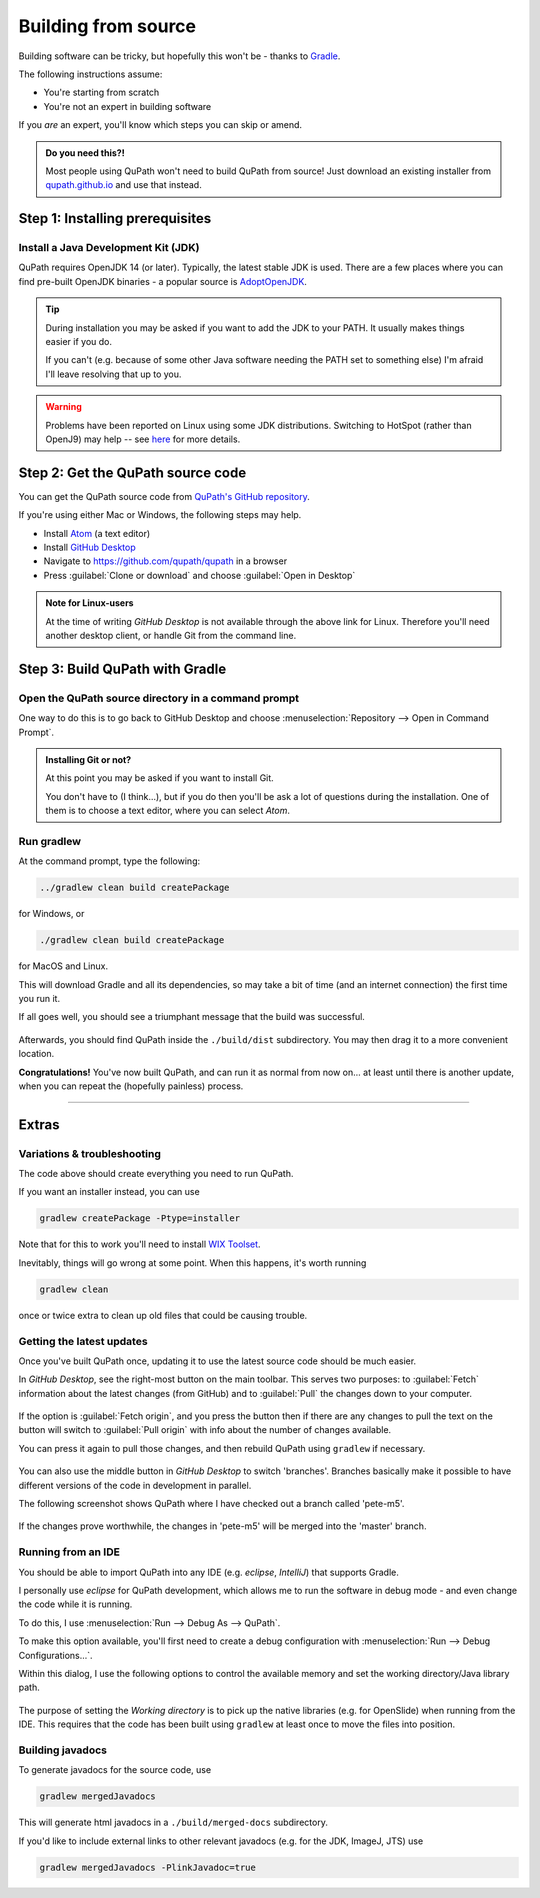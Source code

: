 ********************
Building from source
********************

Building software can be tricky, but hopefully this won't be - thanks to Gradle_.

.. _Gradle: http://gradle.org

The following instructions assume:

* You're starting from scratch
* You're not an expert in building software

If you *are* an expert, you'll know which steps you can skip or amend.

.. admonition:: Do you need this?!

  Most people using QuPath won't need to build QuPath from source!
  Just download an existing installer from `qupath.github.io <https://qupath.github.io>`__ and use that instead.


================================
Step 1: Installing prerequisites
================================

Install a Java Development Kit (JDK)
====================================

QuPath requires OpenJDK 14 (or later).
Typically, the latest stable JDK is used.
There are a few places where you can find pre-built OpenJDK binaries - a popular source is AdoptOpenJDK_.


.. _AdoptOpenJDK: https://adoptopenjdk.net/

.. tip::

  During installation you may be asked if you want to add the JDK to your PATH.
  It usually makes things easier if you do.

  If you can't (e.g. because of some other Java software needing the PATH set to something else) I'm afraid I'll leave resolving that up to you.
  
.. warning::
  
  Problems have been reported on Linux using some JDK distributions.
  Switching to HotSpot (rather than OpenJ9) may help -- see `here <https://github.com/qupath/qupath/issues/484>`_ for more details.


==================================
Step 2: Get the QuPath source code
==================================

You can get the QuPath source code from `QuPath's GitHub repository`_.

If you're using either Mac or Windows, the following steps may help.

* Install Atom_ (a text editor)
* Install `GitHub Desktop`_
* Navigate to `https://github.com/qupath/qupath <https://github.com/qupath/qupath>`__ in a browser
* Press :guilabel:`Clone or download` and choose :guilabel:`Open in Desktop`

.. _QuPath's GitHub repository: https://github.com/qupath/qupath
.. _Atom: https://atom.io/
.. _GitHub Desktop: https://desktop.github.com/


.. figure:: images/building-clone.png
  :class: shadow-image
  :align: center
  :width: 50%


.. admonition:: Note for Linux-users

  At the time of writing *GitHub Desktop* is not available through the above link for Linux.
  Therefore you'll need another desktop client, or handle Git from the command line.


================================
Step 3: Build QuPath with Gradle
================================

Open the QuPath source directory in a command prompt
====================================================

One way to do this is to go back to GitHub Desktop and choose :menuselection:`Repository --> Open in Command Prompt`.

.. admonition::
  Installing Git or not?

  At this point you may be asked if you want to install Git.

  You don't have to (I think...), but if you do then you'll be ask a lot of questions during the installation.
  One of them is to choose a text editor, where you can select *Atom*.

Run gradlew
===========

At the command prompt, type the following:

.. code-block:: bash

  ../gradlew clean build createPackage  

for Windows, or

.. code-block:: bash

  ./gradlew clean build createPackage

for MacOS and Linux.

This will download Gradle and all its dependencies, so may take a bit of time (and an internet connection) the first time you run it.

If all goes well, you should see a triumphant message that the build was successful.

.. figure:: images/building-success.png
  :class: shadow-image
  :align: center
  :width: 50%

Afterwards, you should find QuPath inside the ``./build/dist`` subdirectory.  You may then drag it to a more convenient location.

**Congratulations!** You've now built QuPath, and can run it as normal from now on... at least until there is another update, when you can repeat the (hopefully painless) process.

----

======
Extras
======

Variations & troubleshooting
============================

The code above should create everything you need to run QuPath.

If you want an installer instead, you can use

.. code-block:: bash

  gradlew createPackage -Ptype=installer

Note that for this to work you'll need to install `WIX Toolset`_.

.. _WIX Toolset: https://wixtoolset.org/

Inevitably, things will go wrong at some point.
When this happens, it's worth running

.. code-block:: bash

  gradlew clean

once or twice extra to clean up old files that could be causing trouble.


Getting the latest updates
==========================

Once you've built QuPath once, updating it to use the latest source code should be much easier.

In *GitHub Desktop*, see the right-most button on the main toolbar.
This serves two purposes: to :guilabel:`Fetch` information about the latest changes (from GitHub) and to :guilabel:`Pull` the changes down to your computer.

.. figure:: images/building-branches.png
  :class: shadow-image
  :align: center
  :width: 90%


If the option is :guilabel:`Fetch origin`, and you press the button then if there are any changes to pull the text on the button will switch to :guilabel:`Pull origin` with info about the number of changes available.

You can press it again to pull those changes, and then rebuild QuPath using ``gradlew`` if necessary.

.. figure:: images/building-pull.png
  :class: shadow-image
  :align: center
  :width: 50%


You can also use the middle button in *GitHub Desktop* to switch 'branches'.
Branches basically make it possible to have different versions of the code in development in parallel.

The following screenshot shows QuPath where I have checked out a branch called 'pete-m5'.

.. figure:: images/building-branches-m5.png
  :class: shadow-image
  :align: center
  :width: 90%


If the changes prove worthwhile, the changes in 'pete-m5' will be merged into the 'master' branch.


Running from an IDE
===================

You should be able to import QuPath into any IDE (e.g. *eclipse*, *IntelliJ*) that supports Gradle.

I personally use *eclipse* for QuPath development, which allows me to run the software in debug mode - and even change the code while it is running.

To do this, I use :menuselection:`Run --> Debug As --> QuPath`.

To make this option available, you'll first need to create a debug configuration with :menuselection:`Run --> Debug Configurations...`.

Within this dialog, I use the following options to control the available memory and set the working directory/Java library path.

.. figure:: images/building-eclipse-1.png
  :class: shadow-image
  :align: center
  :width: 90%

.. figure:: images/building-eclipse-2.png
  :class: shadow-image
  :align: center
  :width: 90%

The purpose of setting the *Working directory* is to pick up the native libraries (e.g. for OpenSlide) when running from the IDE.
This requires that the code has been built using ``gradlew`` at least once to move the files into position.


Building javadocs
=================

To generate javadocs for the source code, use

.. code-block:: bash

  gradlew mergedJavadocs

This will generate html javadocs in a ``./build/merged-docs`` subdirectory.

If you'd like to include external links to other relevant javadocs (e.g. for the JDK, ImageJ, JTS) use

.. code-block:: bash

  gradlew mergedJavadocs -PlinkJavadoc=true
